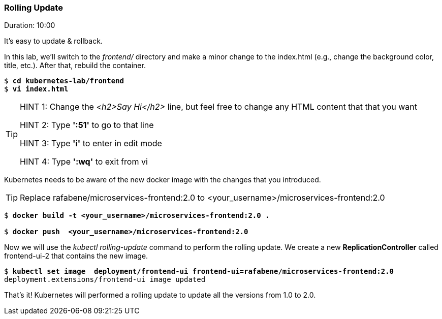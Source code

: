 // JBoss, Home of Professional Open Source
// Copyright 2016, Red Hat, Inc. and/or its affiliates, and individual
// contributors by the @authors tag. See the copyright.txt in the
// distribution for a full listing of individual contributors.
//
// Licensed under the Apache License, Version 2.0 (the "License");
// you may not use this file except in compliance with the License.
// You may obtain a copy of the License at
// http://www.apache.org/licenses/LICENSE-2.0
// Unless required by applicable law or agreed to in writing, software
// distributed under the License is distributed on an "AS IS" BASIS,
// WITHOUT WARRANTIES OR CONDITIONS OF ANY KIND, either express or implied.
// See the License for the specific language governing permissions and
// limitations under the License.

### Rolling Update
Duration: 10:00

It’s easy to update & rollback. 

In this lab, we'll switch to the _frontend/_ directory and make a minor change to the index.html (e.g., change the background color, title, etc.). After that, rebuild the container.


[source, bash, subs="normal,attributes"]
----
$ *cd kubernetes-lab/frontend*
$ *vi index.html*
----
[TIP]
====
HINT 1: Change the _<h2>Say Hi</h2>_ line, but feel free to change any HTML content that that you want

HINT 2: Type *':51'* to go to that line

HINT 3: Type *'i'* to enter in edit mode 

HINT 4: Type *':wq'* to exit from vi
====

Kubernetes needs to be aware of the new docker image with the changes that you introduced.

// include::docker-image-minishift.adoc[]

TIP: Replace rafabene/microservices-frontend:2.0 to <your_username>/microservices-frontend:2.0

[source, bash, subs="normal,attributes"]
----
$ *docker build -t <your_username>/microservices-frontend:2.0 .*

$ *docker push  <your_username>/microservices-frontend:2.0*
----

Now we will use the _kubectl rolling-update_ command to perform the rolling update. We create a new *ReplicationController* called frontend-ui-2 that contains the new image.

[source,bash, subs="normal,attributes"]
----
$ *kubectl set image  deployment/frontend-ui frontend-ui=rafabene/microservices-frontend:2.0*
deployment.extensions/frontend-ui image updated
----

That's it! Kubernetes will performed a rolling update to update all the versions from 1.0 to 2.0.

